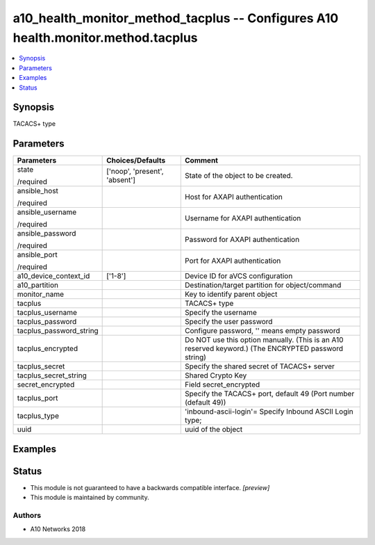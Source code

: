 .. _a10_health_monitor_method_tacplus_module:


a10_health_monitor_method_tacplus -- Configures A10 health.monitor.method.tacplus
=================================================================================

.. contents::
   :local:
   :depth: 1


Synopsis
--------

TACACS+ type






Parameters
----------

+-------------------------+-------------------------------+-----------------------------------------------------------------------------------------------------+
| Parameters              | Choices/Defaults              | Comment                                                                                             |
|                         |                               |                                                                                                     |
|                         |                               |                                                                                                     |
+=========================+===============================+=====================================================================================================+
| state                   | ['noop', 'present', 'absent'] | State of the object to be created.                                                                  |
|                         |                               |                                                                                                     |
| /required               |                               |                                                                                                     |
+-------------------------+-------------------------------+-----------------------------------------------------------------------------------------------------+
| ansible_host            |                               | Host for AXAPI authentication                                                                       |
|                         |                               |                                                                                                     |
| /required               |                               |                                                                                                     |
+-------------------------+-------------------------------+-----------------------------------------------------------------------------------------------------+
| ansible_username        |                               | Username for AXAPI authentication                                                                   |
|                         |                               |                                                                                                     |
| /required               |                               |                                                                                                     |
+-------------------------+-------------------------------+-----------------------------------------------------------------------------------------------------+
| ansible_password        |                               | Password for AXAPI authentication                                                                   |
|                         |                               |                                                                                                     |
| /required               |                               |                                                                                                     |
+-------------------------+-------------------------------+-----------------------------------------------------------------------------------------------------+
| ansible_port            |                               | Port for AXAPI authentication                                                                       |
|                         |                               |                                                                                                     |
| /required               |                               |                                                                                                     |
+-------------------------+-------------------------------+-----------------------------------------------------------------------------------------------------+
| a10_device_context_id   | ['1-8']                       | Device ID for aVCS configuration                                                                    |
|                         |                               |                                                                                                     |
|                         |                               |                                                                                                     |
+-------------------------+-------------------------------+-----------------------------------------------------------------------------------------------------+
| a10_partition           |                               | Destination/target partition for object/command                                                     |
|                         |                               |                                                                                                     |
|                         |                               |                                                                                                     |
+-------------------------+-------------------------------+-----------------------------------------------------------------------------------------------------+
| monitor_name            |                               | Key to identify parent object                                                                       |
|                         |                               |                                                                                                     |
|                         |                               |                                                                                                     |
+-------------------------+-------------------------------+-----------------------------------------------------------------------------------------------------+
| tacplus                 |                               | TACACS+ type                                                                                        |
|                         |                               |                                                                                                     |
|                         |                               |                                                                                                     |
+-------------------------+-------------------------------+-----------------------------------------------------------------------------------------------------+
| tacplus_username        |                               | Specify the username                                                                                |
|                         |                               |                                                                                                     |
|                         |                               |                                                                                                     |
+-------------------------+-------------------------------+-----------------------------------------------------------------------------------------------------+
| tacplus_password        |                               | Specify the user password                                                                           |
|                         |                               |                                                                                                     |
|                         |                               |                                                                                                     |
+-------------------------+-------------------------------+-----------------------------------------------------------------------------------------------------+
| tacplus_password_string |                               | Configure password, '' means empty password                                                         |
|                         |                               |                                                                                                     |
|                         |                               |                                                                                                     |
+-------------------------+-------------------------------+-----------------------------------------------------------------------------------------------------+
| tacplus_encrypted       |                               | Do NOT use this option manually. (This is an A10 reserved keyword.) (The ENCRYPTED password string) |
|                         |                               |                                                                                                     |
|                         |                               |                                                                                                     |
+-------------------------+-------------------------------+-----------------------------------------------------------------------------------------------------+
| tacplus_secret          |                               | Specify the shared secret of TACACS+ server                                                         |
|                         |                               |                                                                                                     |
|                         |                               |                                                                                                     |
+-------------------------+-------------------------------+-----------------------------------------------------------------------------------------------------+
| tacplus_secret_string   |                               | Shared Crypto Key                                                                                   |
|                         |                               |                                                                                                     |
|                         |                               |                                                                                                     |
+-------------------------+-------------------------------+-----------------------------------------------------------------------------------------------------+
| secret_encrypted        |                               | Field secret_encrypted                                                                              |
|                         |                               |                                                                                                     |
|                         |                               |                                                                                                     |
+-------------------------+-------------------------------+-----------------------------------------------------------------------------------------------------+
| tacplus_port            |                               | Specify the TACACS+ port, default 49 (Port number (default 49))                                     |
|                         |                               |                                                                                                     |
|                         |                               |                                                                                                     |
+-------------------------+-------------------------------+-----------------------------------------------------------------------------------------------------+
| tacplus_type            |                               | 'inbound-ascii-login'= Specify Inbound ASCII Login type;                                            |
|                         |                               |                                                                                                     |
|                         |                               |                                                                                                     |
+-------------------------+-------------------------------+-----------------------------------------------------------------------------------------------------+
| uuid                    |                               | uuid of the object                                                                                  |
|                         |                               |                                                                                                     |
|                         |                               |                                                                                                     |
+-------------------------+-------------------------------+-----------------------------------------------------------------------------------------------------+







Examples
--------

.. code-block:: yaml+jinja

    





Status
------




- This module is not guaranteed to have a backwards compatible interface. *[preview]*


- This module is maintained by community.



Authors
~~~~~~~

- A10 Networks 2018


